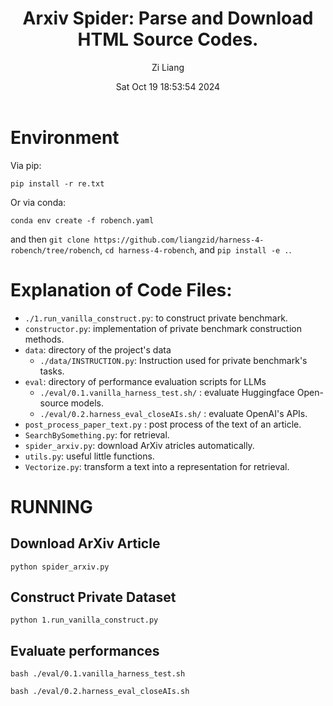 #+title: Arxiv Spider: Parse and Download HTML Source Codes.
#+date: Sat Oct 19 18:53:54 2024
#+author: Zi Liang
#+email: zi1415926.liang@connect.polyu.hk
#+latex_class: elegantpaper
#+filetags: :doc:


* Environment

Via pip:

=pip install -r re.txt=


Or via conda:

=conda env create -f robench.yaml=

and then =git clone https://github.com/liangzid/harness-4-robench/tree/robench=, =cd harness-4-robench=, and =pip install -e .=.
* Explanation of Code Files:

+ =./1.run_vanilla_construct.py=: to construct private benchmark.
+ =constructor.py=: implementation of private benchmark construction methods.
+ =data=: directory of the project's data
  + =./data/INSTRUCTION.py=: Instruction used for private benchmark's tasks.
+ =eval=: directory of performance evaluation scripts for LLMs
  + =./eval/0.1.vanilla_harness_test.sh/= : evaluate Huggingface Open-source models.
  + =./eval/0.2.harness_eval_closeAIs.sh/= : evaluate OpenAI's APIs.
+ =post_process_paper_text.py= : post process of the text of an article.
+ =SearchBySomething.py=: for retrieval.
+ =spider_arxiv.py=: download ArXiv atricles automatically.
+ =utils.py=: useful little functions.
+ =Vectorize.py=: transform a text into a representation for retrieval.
* RUNNING
** Download ArXiv Article

=python spider_arxiv.py=

** Construct Private Dataset

=python 1.run_vanilla_construct.py=

** Evaluate performances

=bash ./eval/0.1.vanilla_harness_test.sh=

=bash ./eval/0.2.harness_eval_closeAIs.sh=

